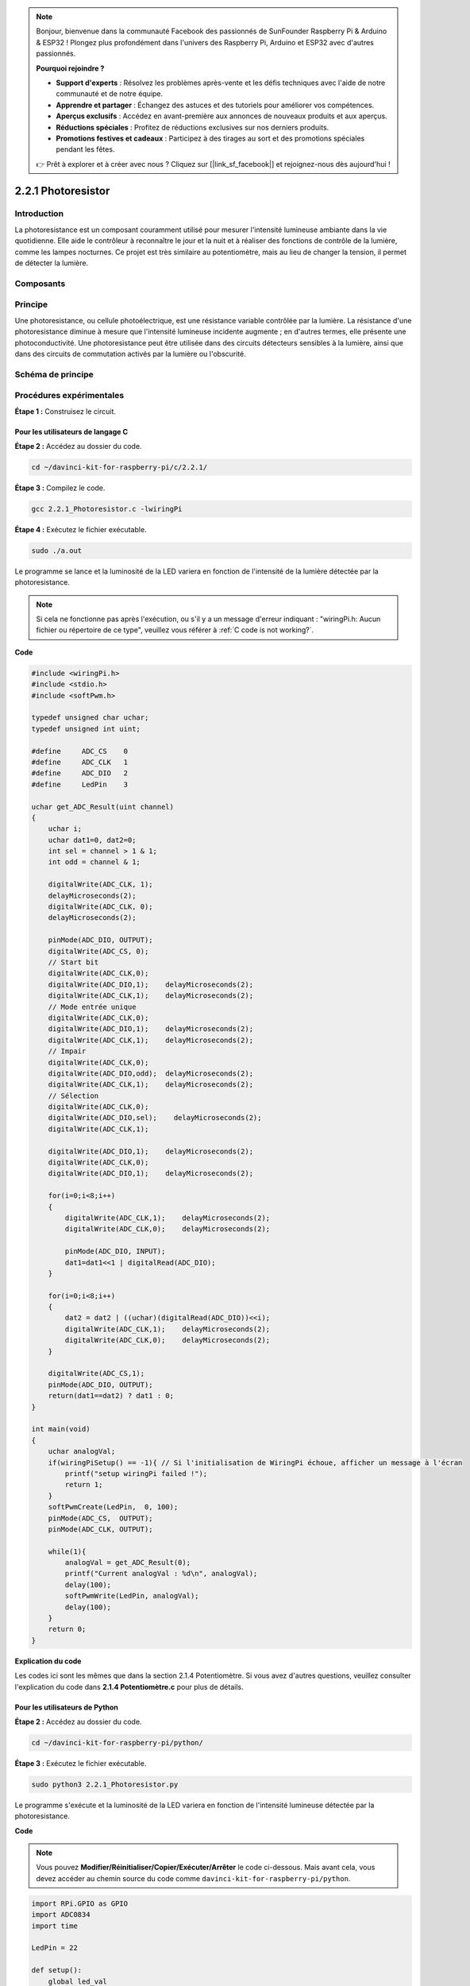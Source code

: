 .. note::

    Bonjour, bienvenue dans la communauté Facebook des passionnés de SunFounder Raspberry Pi & Arduino & ESP32 ! Plongez plus profondément dans l'univers des Raspberry Pi, Arduino et ESP32 avec d'autres passionnés.

    **Pourquoi rejoindre ?**

    - **Support d'experts** : Résolvez les problèmes après-vente et les défis techniques avec l'aide de notre communauté et de notre équipe.
    - **Apprendre et partager** : Échangez des astuces et des tutoriels pour améliorer vos compétences.
    - **Aperçus exclusifs** : Accédez en avant-première aux annonces de nouveaux produits et aux aperçus.
    - **Réductions spéciales** : Profitez de réductions exclusives sur nos derniers produits.
    - **Promotions festives et cadeaux** : Participez à des tirages au sort et des promotions spéciales pendant les fêtes.

    👉 Prêt à explorer et à créer avec nous ? Cliquez sur [|link_sf_facebook|] et rejoignez-nous dès aujourd'hui !

2.2.1 Photoresistor
====================

Introduction
--------------

La photoresistance est un composant couramment utilisé pour mesurer l'intensité 
lumineuse ambiante dans la vie quotidienne. Elle aide le contrôleur à reconnaître 
le jour et la nuit et à réaliser des fonctions de contrôle de la lumière, comme les 
lampes nocturnes. Ce projet est très similaire au potentiomètre, mais au lieu de 
changer la tension, il permet de détecter la lumière.

Composants
-------------

.. image:: img/list_2.2.1_photoresistor.png


Principe
------------

Une photoresistance, ou cellule photoélectrique, est une résistance variable contrôlée 
par la lumière. La résistance d'une photoresistance diminue à mesure que l'intensité 
lumineuse incidente augmente ; en d'autres termes, elle présente une photoconductivité. 
Une photoresistance peut être utilisée dans des circuits détecteurs sensibles à la lumière, 
ainsi que dans des circuits de commutation activés par la lumière ou l'obscurité.

.. image:: img/image196.png
    :width: 200
    :align: center


Schéma de principe
----------------------

.. image:: img/image321.png


.. image:: img/image322.png


Procédures expérimentales
-----------------------------

**Étape 1 :** Construisez le circuit.

.. image:: img/image198.png
    :width: 800



Pour les utilisateurs de langage C
^^^^^^^^^^^^^^^^^^^^^^^^^^^^^^^^^^^^^^^^

**Étape 2 :** Accédez au dossier du code.

.. raw:: html

   <run></run>

.. code-block::

    cd ~/davinci-kit-for-raspberry-pi/c/2.2.1/

**Étape 3 :** Compilez le code.

.. raw:: html

   <run></run>

.. code-block::

    gcc 2.2.1_Photoresistor.c -lwiringPi

**Étape 4 :** Exécutez le fichier exécutable.

.. raw:: html

   <run></run>

.. code-block::

    sudo ./a.out

Le programme se lance et la luminosité de la LED variera en fonction de 
l'intensité de la lumière détectée par la photoresistance.

.. note::

    Si cela ne fonctionne pas après l'exécution, ou s'il y a un message 
    d'erreur indiquant : \"wiringPi.h: Aucun fichier ou répertoire de ce 
    type\", veuillez vous référer à :ref:`C code is not working?`.
**Code**

.. code-block:: c

    #include <wiringPi.h>
    #include <stdio.h>
    #include <softPwm.h>

    typedef unsigned char uchar;
    typedef unsigned int uint;

    #define     ADC_CS    0
    #define     ADC_CLK   1
    #define     ADC_DIO   2
    #define     LedPin    3

    uchar get_ADC_Result(uint channel)
    {
        uchar i;
        uchar dat1=0, dat2=0;
        int sel = channel > 1 & 1;
        int odd = channel & 1;

        digitalWrite(ADC_CLK, 1);
        delayMicroseconds(2);
        digitalWrite(ADC_CLK, 0);
        delayMicroseconds(2);

        pinMode(ADC_DIO, OUTPUT);
        digitalWrite(ADC_CS, 0);
        // Start bit
        digitalWrite(ADC_CLK,0);
        digitalWrite(ADC_DIO,1);    delayMicroseconds(2);
        digitalWrite(ADC_CLK,1);    delayMicroseconds(2);
        // Mode entrée unique
        digitalWrite(ADC_CLK,0);
        digitalWrite(ADC_DIO,1);    delayMicroseconds(2);
        digitalWrite(ADC_CLK,1);    delayMicroseconds(2);
        // Impair
        digitalWrite(ADC_CLK,0);
        digitalWrite(ADC_DIO,odd);  delayMicroseconds(2);
        digitalWrite(ADC_CLK,1);    delayMicroseconds(2);
        // Sélection
        digitalWrite(ADC_CLK,0);
        digitalWrite(ADC_DIO,sel);    delayMicroseconds(2);
        digitalWrite(ADC_CLK,1);

        digitalWrite(ADC_DIO,1);    delayMicroseconds(2);
        digitalWrite(ADC_CLK,0);
        digitalWrite(ADC_DIO,1);    delayMicroseconds(2);

        for(i=0;i<8;i++)
        {
            digitalWrite(ADC_CLK,1);    delayMicroseconds(2);
            digitalWrite(ADC_CLK,0);    delayMicroseconds(2);

            pinMode(ADC_DIO, INPUT);
            dat1=dat1<<1 | digitalRead(ADC_DIO);
        }

        for(i=0;i<8;i++)
        {
            dat2 = dat2 | ((uchar)(digitalRead(ADC_DIO))<<i);
            digitalWrite(ADC_CLK,1);    delayMicroseconds(2);
            digitalWrite(ADC_CLK,0);    delayMicroseconds(2);
        }

        digitalWrite(ADC_CS,1);
        pinMode(ADC_DIO, OUTPUT);
        return(dat1==dat2) ? dat1 : 0;
    }

    int main(void)
    {
        uchar analogVal;
        if(wiringPiSetup() == -1){ // Si l'initialisation de WiringPi échoue, afficher un message à l'écran
            printf("setup wiringPi failed !");
            return 1;
        }
        softPwmCreate(LedPin,  0, 100);
        pinMode(ADC_CS,  OUTPUT);
        pinMode(ADC_CLK, OUTPUT);

        while(1){
            analogVal = get_ADC_Result(0);
            printf("Current analogVal : %d\n", analogVal);
            delay(100);
            softPwmWrite(LedPin, analogVal);
            delay(100);
        }
        return 0;
    }

**Explication du code**

Les codes ici sont les mêmes que dans la section 2.1.4 Potentiomètre. Si vous avez d'autres questions, veuillez consulter l'explication du code dans **2.1.4 Potentiomètre.c** pour plus de détails.

Pour les utilisateurs de Python
^^^^^^^^^^^^^^^^^^^^^^^^^^^^^^^^^

**Étape 2 :** Accédez au dossier du code.

.. raw:: html

   <run></run>

.. code-block::

    cd ~/davinci-kit-for-raspberry-pi/python/

**Étape 3 :** Exécutez le fichier exécutable.

.. raw:: html

   <run></run>

.. code-block::

    sudo python3 2.2.1_Photoresistor.py

Le programme s'exécute et la luminosité de la LED variera en fonction de 
l'intensité lumineuse détectée par la photoresistance.

**Code**

.. note::

    Vous pouvez **Modifier/Réinitialiser/Copier/Exécuter/Arrêter** le code ci-dessous. Mais avant cela, vous devez accéder au chemin source du code comme ``davinci-kit-for-raspberry-pi/python``.
    
.. raw:: html

    <run></run>

.. code-block:: python

    import RPi.GPIO as GPIO
    import ADC0834
    import time

    LedPin = 22

    def setup():
        global led_val
        # Configurer les modes GPIO en numérotation BCM
        GPIO.setmode(GPIO.BCM)
        # Définir le mode de LedPin en sortie avec un niveau initial à High (3.3v)
        GPIO.setup(LedPin, GPIO.OUT, initial=GPIO.HIGH)
        ADC0834.setup()
        # Configurer LedPin en canal PWM avec une fréquence de 2 KHz
        led_val = GPIO.PWM(LedPin, 2000)

        # Initialiser avec une valeur de 0
        led_val.start(0)

    def destroy():
        # Arrêter tous les canaux PWM
        led_val.stop()
        # Libérer les ressources
        GPIO.cleanup()

    def loop():
        while True:
            analogVal = ADC0834.getResult()
            print ('analog value = %d' % analogVal)
            led_val.ChangeDutyCycle(analogVal*100/255)
            time.sleep(0.2)

    if __name__ == '__main__':
        setup()
        try:
            loop()
        except KeyboardInterrupt: # Lorsque 'Ctrl+C' est pressé, la fonction destroy() sera exécutée.
            destroy()

**Explication du code**

.. code-block:: python

    def loop():
        while True:
            analogVal = ADC0834.getResult()
            print ('analog value = %d' % analogVal)
            led_val.ChangeDutyCycle(analogVal*100/255)
            time.sleep(0.2)

Lire la valeur analogique de CH0 d'ADC0834. Par défaut, la fonction getResult() est 
utilisée pour lire la valeur de CH0. Si vous souhaitez lire d'autres canaux, veuillez 
entrer 1, 2 ou 3 dans les parenthèses de la fonction getResult(). Ensuite, il suffit 
d'afficher la valeur avec la fonction print. Comme l'élément de changement est le cycle 
de service de LedPin, la formule de calcul analogVal*100/255 est nécessaire pour convertir 
analogVal en pourcentage. Enfin, la fonction ChangeDutyCycle() est appelée pour écrire ce 
pourcentage dans LedPin.


Photo du phénomène
------------------------

.. image:: img/image199.jpeg
